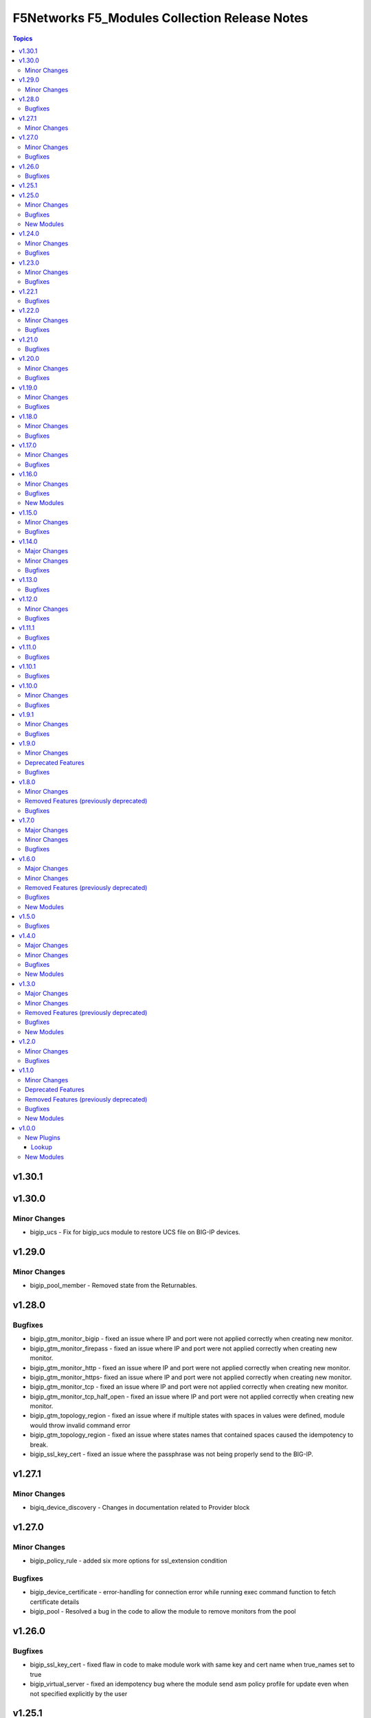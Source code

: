 ===============================================
F5Networks F5\_Modules Collection Release Notes
===============================================

.. contents:: Topics

v1.30.1
=======

v1.30.0
=======

Minor Changes
-------------

- bigip_ucs - Fix for bigip_ucs module to restore UCS file on BIG-IP devices.

v1.29.0
=======

Minor Changes
-------------

- bigip_pool_member - Removed state from the Returnables.

v1.28.0
=======

Bugfixes
--------

- bigip_gtm_monitor_bigip - fixed an issue where IP and port were not applied correctly when creating new monitor.
- bigip_gtm_monitor_firepass - fixed an issue where IP and port were not applied correctly when creating new monitor.
- bigip_gtm_monitor_http - fixed an issue where IP and port were not applied correctly when creating new monitor.
- bigip_gtm_monitor_https- fixed an issue where IP and port were not applied correctly when creating new monitor.
- bigip_gtm_monitor_tcp - fixed an issue where IP and port were not applied correctly when creating new monitor.
- bigip_gtm_monitor_tcp_half_open - fixed an issue where IP and port were not applied correctly when creating new monitor.
- bigip_gtm_topology_region - fixed an issue where if multiple states with spaces in values were defined, module would throw invalid command error
- bigip_gtm_topology_region - fixed an issue where states names that contained spaces caused the idempotency to break.
- bigip_ssl_key_cert - fixed an issue where the passphrase was not being properly send to the BIG-IP.

v1.27.1
=======

Minor Changes
-------------

- bigiq_device_discovery - Changes in documentation related to Provider block

v1.27.0
=======

Minor Changes
-------------

- bigip_policy_rule - added six more options for ssl_extension condition

Bugfixes
--------

- bigip_device_certificate - error-handling for connection error while running exec command function to fetch certificate details
- bigip_pool - Resolved a bug in the code to allow the module to remove monitors from the pool

v1.26.0
=======

Bugfixes
--------

- bigip_ssl_key_cert - fixed flaw in code to make module work with same key and cert name when true_names set to true
- bigip_virtual_server - fixed an idempotency bug where the module send asm policy profile for update even when not specified explicitly by the user

v1.25.1
=======

v1.25.0
=======

Minor Changes
-------------

- bigip_command - Added note to give appropriate timeout value for long running commands

Bugfixes
--------

- bigip_provision_async - created module to address scenarios where infinite loops or timeouts happen

New Modules
-----------

- bigip_provision_async - Manage BIG-IP module provisioning

v1.24.0
=======

Minor Changes
-------------

- bigip_ssl_certificate - added an option to prevent adding .crt extension to cert names
- bigip_ssl_key - added an option to prevent adding .key extension to key names
- bigip_ssl_key_cert - added an option to prevent adding .key and .crt extensions to key and cert names respectively

Bugfixes
--------

- bigip_device_info - fix fqdn_up_interval and fqdn_down_interval to no longer cause string values not castable to int to raise an error
- bigip_device_info - fixed flaw in code to ignore fields that do not exist in the response for license info

v1.23.0
=======

Minor Changes
-------------

- bigip_firewall_rule - the source and destination items can be set to `any` and port type is changed from int to str
- bigip_policy_rule - added host_contains parameter to http_host condition type
- bigip_sys_global - added gui_audit parameter to control audit log for changes through webui

Bugfixes
--------

- bigip_device_info - Included additional attributes for actions in ltm policy rules
- bigip_ucs_fetch - fix a typo causing a bug that prevented ucs file from being encrypted with the provided passphrase

v1.22.1
=======

Bugfixes
--------

- bigip_device_license - Add fix for a bug that caused infinite loop when the auth token expired

v1.22.0
=======

Minor Changes
-------------

- bigip_device_auth_ldap - added a new parameter referrals
- bigip_device_group - added a new parameter, asm_sync to support ASM policy synchronization
- bigip_device_group - changed full_sync, auto_sync, save_on_auto_sync parameters only to set default value during creation, to work as documented.
- bigip_device_info - add data_increment parameter for better control of data gathering from API, addresses cases where large configurations were causing token timeouts during module operation
- bigip_device_info - added option for gathering info about device license.
- bigip_monitor_http - add up_interval parameter
- bigip_policy_rule - added ASM to disable_target list
- bigip_policy_rule - added host_begins_not_with_any and host_ends_not_with_any to conditions
- bigip_profile_http- add hsts_preload parameter
- bigip_profile_tcp - add keep_alive_interval parameter

Bugfixes
--------

- bigip_monitor_dns - user can now pass route domain in the ip without error.
- bigip_monitor_external - user can now pass route domain in the ip without error.
- bigip_monitor_ftm - user can now pass route domain in the ip without error.
- bigip_monitor_gateway_icmp - user can now pass route domain in the ip without error.
- bigip_monitor_http - user can now pass route domain in the ip without error.
- bigip_monitor_https - user can now pass route domain in the ip without error.
- bigip_monitor_icmp - user can now pass route domain in the ip without error.
- bigip_monitor_ldap - user can now pass route domain in the ip without error.
- bigip_monitor_mysql - user can now pass route domain in the ip without error.
- bigip_monitor_oracle - user can now pass route domain in the ip without error.
- bigip_monitor_smtp - user can now pass route domain in the ip without error.
- bigip_monitor_tcp - user can now pass route domain in the ip without error.
- bigip_monitor_tcp_echo - user can now pass route domain in the ip without error.
- bigip_monitor_tcp_half_open - user can now pass route domain in the ip without error.
- bigip_monitor_udp - user can now pass route domain in the ip without error.

v1.21.0
=======

Bugfixes
--------

- bigip_software_image - fixed permission and ownership of the uploaded image file
- bigip_ucs - fixed permission and ownership of the ucs file

v1.20.0
=======

Minor Changes
-------------

- bigip_qkview - added a new parameter, only_create_file

Bugfixes
--------

- bigip_asm_policy_server_technology - fix issue with naming during discovery
- bigip_asm_policy_signature_set - fix issue with naming during discovery
- bigip_data_group - fixed bug discovered while updating records in internal data group
- bigip_software_install - fixed bug related to installing hotfix image on vcmp guest

v1.19.0
=======

Minor Changes
-------------

- bigip_pool - Added aliases for the parameters, monitor_type and quorum
- module_utils/teem.py - add additional telemetry data fields with relevant tests

Bugfixes
--------

- bigip_monitor_ldap - fixed bug related to password not set during create
- bigip_software_install - fixed bug related to idempotency and installation of different version of software

v1.18.0
=======

Minor Changes
-------------

- bigip_pool - add three new parameters named, min_up_members, min_up_members_action and min_up_members_checking

Bugfixes
--------

- bigip_device_info - fixed pagination bug for VLANS data
- bigip_gtm_monitor_bigip - fixed bug related to ip extraction from monitor.
- bigip_gtm_monitor_external - fixed bug related to ip extraction from monitor.
- bigip_gtm_monitor_firepass - fixed bug related to ip extraction from monitor.
- bigip_gtm_monitor_http - fixed bug related to ip extraction from monitor.
- bigip_gtm_monitor_https - fixed bug related to ip extraction from monitor.
- bigip_gtm_monitor_tcp - fixed bug related to ip extraction from monitor.
- bigip_gtm_monitor_tcp_half_open - fixed bug related to ip extraction from monitor.
- bigip_monitor_dns - fixed bug related to ip extraction from monitor.
- bigip_monitor_external - fixed bug related to ip extraction from monitor.
- bigip_monitor_ftp - fixed bug related to ip extraction from monitor.
- bigip_monitor_gateway_icmp - fixed bug related to ip extraction from monitor.
- bigip_monitor_ldap - fixed bug related to ip extraction from monitor.
- bigip_monitor_mysql - fixed bug related to ip extraction from monitor.
- bigip_monitor_oracle - fixed bug related to ip extraction from monitor.
- bigip_monitor_smtp - fixed bug related to ip extraction from monitor.
- bigip_monitor_tcp - fixed bug related to ip extraction from monitor.
- bigip_monitor_udp - fixed bug related to ip extraction from monitor.

v1.17.0
=======

Minor Changes
-------------

- bigip_device_info - add fqdn related parameters to be gathered on nodes
- bigip_device_info - add parent to the data gathered for ServerSSL Profiles

Bugfixes
--------

- bigip_gtm_wide_ip - fix idempotency bugs encountered when adding/removing irules, pools and last_resort_pool
- bigip_gtm_wide_ip - irules can be added to existing gtm wide ips
- bigip_monitor_http - fixed extraction of ip from the destination value
- bigip_monitor_https - fixed extraction of ip from the destination value
- bigip_node - the fqdn_autopopulate is now only enabled when fqdn is specified.

v1.16.0
=======

Minor Changes
-------------

- bigip_device_info - add UCS creation date to the data gathered
- bigip_virtual_server - add service_down_immediate_action parameter
- bigiq_regkey_license - add addon_keys parameter to the module

Bugfixes
--------

- bigip_command - fixed a bug that interpreted a pipe symbol inside an input string as pipe used to combine commands
- bigip_device_certificate - adds missing space to tmsh command
- bigip_gtm_wide_ip - fixed inability to change persistence setting on existing wide ip objects

New Modules
-----------

- bigip_ltm_global - Manages global LTM settings

v1.15.0
=======

Minor Changes
-------------

- bigip_device_info - Added a new meta choice, packages, which groups information about as3, do, cfe and ts. This change was done to ensure users with non admin access can use this module to get information that does not require admin access.
- bigip_device_info - this module can gather information about ucs backup files.
- bigip_pool_member - add checkmode bypass so that existence checks for pool is always returns true when using check mode
- bigip_profile_http_compression - Add content_type_include parameter to bigip_profile_fastl4 module

Bugfixes
--------

- bigip_device_info - fixed bug regarding handling of negated meta options.
- bigip_device_license - fixed issue that resulted in only first of the multiple add-on keys getting added to the device.
- bigip_firewall_address_list - fixed issue where addresses that contained RD would cause an error.
- bigip_gtm_wide_ip - fixed a bug that prevented creation of gtm wide ips in disabled state.

v1.14.0
=======

Major Changes
-------------

- bigip_device_info - pagination logic has also been added to help with api stability.
- bigip_device_info - the module no longer gathers information from all partitions on device. This change will stabalize the module by gathering resources only from the given partition and prevent the module from gathering way too much information that might result in crashing.

Minor Changes
-------------

- Added no_log=True to content parameters in bigip_ssl_key and bigip_ssl_key_cert module to stop key and cert content fomr being logged.
- bigip_device_info - added stats parameter for each virtual_server resource attached to a gtm_server

Bugfixes
--------

- asm_policy_* - fixed partition filter in asm modules.
- bigip_device_info - changes cipher and cipher_group parameters to register when the actual value is 'none'.
- bigip_device_syslog - this change is done so that only unescaped " is replaced with ' in the value of include parameter.
- bigip_monitor_ldap - fixed idempotency issue with security parameter in module.
- multiple modules - Add no_log=False setting to update_password parameter in respective modules avoid false positive security warnings.

v1.13.0
=======

Bugfixes
--------

- Add auto_last_hop parameter to bigip_virtual_server module
- Fix an issue in bigip_virtual_server module that wrongly sets the partition name for profile.
- Fix issue with teem data collection where device was not ready and was returning 404 error when queried for tmos version
- fix for displaying src, checksum and other parameters when running ucs_fetch module
- fix for source capability for bigip_device_auth_ldap module

v1.12.0
=======

Minor Changes
-------------

- Add cipher_groups option to bigip_server_ssl module
- Add only_create_file option to bigip_ucs_fetch module
- Add option to overwrite existing conditons with the ones provided by user in bigip_policy_rule
- Add reverse flag support to bigip_monitor_https

Bugfixes
--------

- Add fix to iapp service update module
- Add fix to ucs module to cover more scenarios of API instability
- fix to allow tcp condition with asm_enable action

v1.11.1
=======

Bugfixes
--------

- Fix API filters not returning correct results when policy names ending with numbers
- Fix a name/address comparison logic when using aggregates in bigip_pool_member
- Fix a regression introduced to aggregate component of bigip_pool_member
- Fix detaching of attached AFM policy to created route domain
- Fix for Virtual server idempotency with non-common partition.
- Fix for adding sip profile to Virtual server
- Remove type str for datagroups as we are not supporting it.
- fix destination re in bigip_device_info misses shared partition.

v1.11.0
=======

Bugfixes
--------

- Add syn_cookie_enable parameter to bigip_profile_fastl4 module
- Fix for bigip_firewall_rule not idempotent when using address_list as source or destination
- Fix for bigip_software_install module with state activated
- Fix for inactive volume handling issue for bigip_software_install module
- Fix snat pool issue in device info module
- Include serialNumber for ssl-certs gather_subset

v1.10.1
=======

Bugfixes
--------

- Fix teem call when bigip_command and bigip_wait modules are using CLI as transport

v1.10.0
=======

Minor Changes
-------------

- Add address_matches_with_external_datagroup condition to bigip_policy_rule module
- Add persistence target for disable action to bigip_policy_rule module
- Add rule_order parameter to bigip_policy_rule module

Bugfixes
--------

- Add negate as3,do,ts,cfe filter for bigip_device_info
- Fix asm policy stats to return complete info in bigip_device_info module
- Fix bigip_device_info with correct attribute "insert_xforwarded_for"
- Fix ignoring of partition parameter when creating external datagroups
- Fix incorrect duplication of entries when creating new ACLs
- Fix index out of range error when comparing user and device's ACLs
- Fix ltm policy conditions to return complete data in bigip_device_info module
- Fix query filters in bigip_asm_* modules to allow policy names subsets

v1.9.1
======

Minor Changes
-------------

- Add ENV variable with better name, it should make it easier to understand when disabling F5 TEEM telemetry
- Add new choices to request/response chunking parameter to accomodate TMOS v15 and above

Bugfixes
--------

- Disable cert validaton for Teem
- Fix bigip_gtm_wide_ip to support wildcard type a wide ips
- Fix bigiq non local provider backport from f5_bigip collection
- Fix for bigip_data_group accepts address object without value
- Fix for bigip_pool_member aggregate fails to member comparison
- Fix imish config issue where last character is chopped off by adding extra space to commands
- Fix issue in bigip_firewall_dos_policy where in TMOS v15 and above creating dos vector containers requires additional step in the API
- Fix issue in bigip_gtm_topology_region where parameter region_members being set to empty list returned an error
- Fix issue in bigip_pool_member with module idempotency when pool member status was fqdn-down
- Fix issue where bigip_firewall_port_list was failing when removing objects (#1988)
- Fix issue where empty irules property on device would throw exception during comparison
- Fix issue where viprion platrform interfaces interface naming scheme prevented the use of module
- Fix issue with new telemetry environment variable not populated in provider
- Fix issue with send_teem function ignoring environment variable
- Fix teem version in constants.py
- Fix validation function for bigip_virtual_server module to include new api endpoints for checking SIP profiles
- Fix various minor regressions and improved functional testing in collection

v1.9.0
======

Minor Changes
-------------

- Add token refresh handling to bigiq local client
- Added requirement to install ipaddress package for python versions earlier than 3.5

Deprecated Features
-------------------

- Support for Python versions earlier than 3.5 is being deprecated

Bugfixes
--------

- Added Fix for bigip_config check mode issue
- Fix for bigip_device_license license reactivation
- Fix for documentation bigip_data_group module doesn't check records content
- Fix issue with expired tokens causing module run to fail in bigiq_device_discovery
- Fix lookup plugin support for bigiq_license
- Fixes issues with downloading ASM policies in binary format

v1.8.0
======

Minor Changes
-------------

- Add disable action and appropriate scenarios to bigip_policy_rule module
- Add ends_with_any condition to bigip_policy_rule module
- Add http_header condition type with header_is_any condition to bigip_policy_rule module
- Add insert action and appropriate scenarios to bigip_policy_rule module
- Add path_contains condition to bigip_policy_rule module
- Add path_is_any option to conditions in bigip_policy_rule module
- Add remove action and appropriate scenarios to bigip_policy_rule module
- Add replace action and appropriate scenarios to bigip_policy_rule module
- Event types are now supported with forward type action
- Event types are now supported with reset type action
- Policy support with condition type TCP match with any of address/datagroup

Removed Features (previously deprecated)
----------------------------------------

- Removed TMOS v11 support for bigip_gtm_pool and bigip_gtm_wide_ip modules
- Removed quorum and monitor_type parameters in bigip_node module. See porting guides section at https://clouddocs.f5.com/products/orchestration/ansible/devel/usage/porting-guides.html
- Removed syslog_settings and pool_settings parameters in bigip_log_destination moduke. See porting guides section at https://clouddocs.f5.com/products/orchestration/ansible/devel/usage/porting-guides.html

Bugfixes
--------

- Fix a bug with replace_with_all logic to consider ports in bigip_pool_member module
- Fix control characters causing url encoding errors in bigip_policy module
- Fix issue in bigip_pool_member module invwhere incorrect IF statement in function preveninv ted from reusing FQDN nodes for new pool members
- Fix issue where error messages were replaced by generic error message in bigip_device_policy module
- Fix issue with destination_address and destination_port parameters not being properly returned by bigip_device_info module
- Fix issue with removal action not allowing atomic rule updates in bigip_policy_rule module
- Fix virtual server type value displaying incorrect information in bigip_device_info module

v1.7.0
======

Major Changes
-------------

- Added async_timeout parameter to bigip_ucs_fetch module to allow customization of module wait for async interface
- Changed bigip_ucs_fetch module to use asynchronous interface when generating UCS files

Minor Changes
-------------

- Add better error handling for TEEM telemetry connection
- Changed apm_policy_fetch module to use standard download function

Bugfixes
--------

- Fix AFM firewall address list error
- Fix GTM virtual server depenedncy where path to Iapp resources were incorrectly stripped.
- Fix apm policy existence checks in bigip_apm_policy_fetch module
- Fix asm policy existence checks in bigip_asm_policy_fetch module
- Fix bigip_management_route module not idempotent
- Fix host_begins_with_any, host_is_any, server_name_is_any and host_is_not_any parameters of the bigip_policy_rule module to enforce list as the required parameter type. Change was required since in Ansible a string conversion is applied when the provided argument type is not matching the expected one causing undesired side effects.
- Fix idempotency issue with gateway_address and route domain in bigip_static_route module
- Fix issue with bigip_asm_policy_fetch where existing file would break the module run
- Fix issue with bigip_asm_policy_fetch where similiar policy names would cause wrong policy to be fetched
- Fix issue with bigip_asm_policy_manage where similiar policy names would cause wrong policy id to be selected
- Fix iteration bug in bigiq_device_info module

v1.6.0
======

Major Changes
-------------

- Add phone home Teem integration into all modules, functionality can be disabled by setting up F5_TEEM environment variable or no_f5_teem provider parameter

Minor Changes
-------------

- Add AS3 declaration information to the bigip_device_info module
- Add AS3, TS, CFE, and DO information to the bigip_device_info module
- Add CFE declaration information to the bigip_device_info module
- Add DO declaration information to the bigip_device_info module
- Add TS declaration information to the bigip_device_info module
- Add access policy information to the bigip_device_info module
- Add access profile information to the bigip_device_info module
- Add meaningful error message for the wait_for parameter in the bigip_command module
- Add parent_policies and policies_pending_changes information parameters to obtain when gathering asm-policy-stats
- Add remote_syslog information to the bigip_device_info module.
- Add renewal option to the bigip_device_license module
- Add reuse_objects parameter to the bigip_apm_policy_import module
- Add sync-status information to the bigip_device_info module
- Add the ability to import API Protection policies to the bigip_apm_policy_import module
- Added apply information parameter to indicate if an ASM policy has pending changes that need to be applied.
- Changed the meaning of policies_active and policies_inactive stat information due to changes in TMOS 13.x
- New bigip_ssl_key_cert module to manage SSL certificates and keys with the transaction interface

Removed Features (previously deprecated)
----------------------------------------

- Removed arp_state parameter from the bigip_virtual_address module

Bugfixes
--------

- Changed unicast_failover element type to dictionary
- Fix force parameter set to yes causing list index out of range error
- Fix invalid parameter name in the bigip_config_sync action module
- Fix issue where ASM file download needs to be chunked for larger files.
- Fix issue with retaining package files in the bigip_lx_package module
- Fix key error in list comprehension in the AsmPolicyStatsParameters class
- Fix missing ssh-keyfile parameter causing key error in the bigip action plugin

New Modules
-----------

- bigip_ssl_key_cert - Import/Delete SSL keys and certs from BIG-IP

v1.5.0
======

Bugfixes
--------

- Fix issue with control characters in pool_id in bigiq_regkey_license_assignment module
- Fix the download of an APM policy in bigip_apm_policy_fetch module

v1.4.0
======

Major Changes
-------------

- Remove redundant parameters in f5_provider to fix disparity between documentation and module parameters

Minor Changes
-------------

- Add SSH connection type capability to bigip_wait module
- Add apply option to bigip_asm_policy_manage module
- Add retain_package_file option to bigip_lx_package module
- New bigip_asm_advanced_settings module to manage ASM settings
- New bigip_gtm_dns_listener module to manage DNS listener configuration

Bugfixes
--------

- Fix ASM policy import issue by users with web-application-security-administrator role
- Fix idempotency when using true_names parameter in bigip_profile_client_ssl module

New Modules
-----------

- bigip_asm_advanced_settings - Manages BIG-IP system ASM advanced settings.
- bigip_gtm_dns_listener - Configures the BIG-IP DNS system to answer TCP or UDP DNS requests.

v1.3.0
======

Major Changes
-------------

- Broke apart bigip_device_auth_radius to implement radius server configuration in bigip_device_auth_server module. Refer to module documentation for usage details

Minor Changes
-------------

- Add SSL certificate subject_alternative_name information to bigip_device_info module
- Add ability to install software images on vCMP guests with the bigip_software_install module
- Add cipher_list parameter to bigip_monitor_https
- Add hw_syn_cookie parameter to bigip_vlan module
- Add option to bypass all module validation for bigip_virtual_server
- Add pool order option to bigip_gtm_wide_ip module
- Add pva_acceleration parameter to bigip_profile_fastl4 module
- Add set_variable type to bigip_policy_rule module
- Add time_wait_timeout parameter to bigip_profile_tcp module
- Add use_for_auth parameter to bigip_device_auth_ldap module to allow setting up LDAP as the authentication source
- New bigip_device_auth_radius server module to manage radius server configuration
- New bigip_monitor_mysql module to manage mySQL monitor configuration
- New bigip_monitor_oracle module to manage oracle monitor configuration
- New bigip_ssl_csr_module to create CSR files

Removed Features (previously deprecated)
----------------------------------------

- Remove bigip_appsvcs_extension module

Bugfixes
--------

- Fix invalid data type of partition_access parameter in the bigip_user module

New Modules
-----------

- bigip_device_auth_radius - Manages RADIUS auth configuration on a BIG-IP.
- bigip_device_auth_radius_server - Manages the RADIUS server configuration on a BIG-IP.
- bigip_monitor_mysql - Manages BIG-IP MySQL monitors.
- bigip_monitor_oracle - Manages BIG-IP Oracle monitors.
- bigip_ssl_csr - Creates SSL CSR files on the BIG-IP.

v1.2.0
======

Minor Changes
-------------

- Add ImishConfig class to add duplicate records handling capability
- Add additional dos vectors to bigip_firewall_dos_vector_module
- Add addon_keys parameter to bigip_device_license module
- Add aliases for address and port to bigip_monitor_tcp module
- Add allow_duplicates parameter to bigip_imish_config module
- Add check_profiles parameter to bypass profile verification ability in bigip_virtual_server module
- Add cipher_group parameter to bigip_profile_client_ssl module
- Add dns-oversize DNS protocol security vector to bigip_firewall_doc_vector
- Add forward_node option to bigip_policy_rule module
- Add ipv6-ext-hdr-frames security vector to bigip_firewall_doc_vector
- Add management routes information to bigip_device_info module
- Add support for BIG-IQ 7.0 and above to bigiq_device_info module
- Add virtual server policies information to bigip_device_info
- New bigip_device_auth_radius module to manage RADIUS auth configuration

Bugfixes
--------

- Change bigip_data_group module's records parameter type to 'raw'
- Fix '?' character handling in value for bigip_data_group module
- Fix a bug with using the true_name parameter in the bigip_profile_client_ssl module
- Fix an issue with /32 IPV6 subnets being saved as host rather than a network in bigip_data_group module
- Fix attribute error in bigip_software_install module
- Fix check_profiles boolean parameter conversion in bigip_virtual_server
- Fix handling of duplicate records by the bigip_imish_config module

v1.1.0
======

Minor Changes
-------------

- Add accounting parameter for tacacs type to bigip_device_auth module
- Add fw_enforcement_policy parameter to bigip_selfip module
- Add persist cookie option to bigip_policy_rule module
- Add phase1_lifetime parameter to bigip_ike_peer module
- Add self allow option to bigip_network_globals module
- Add true_names support to bigip_profile_client_ssl modules allowing specifying true filenames of the certificates
- New FTP monitor module for configuring and managing FTP monitors
- New ICMP monitor module for configuring and managing ICMP monitors
- New SMTP monitor module for configuring and managing SMTP monitors
- New universal persistence profile module for configuring and managing universal persistence profiles

Deprecated Features
-------------------

- Deprecated bigip_appsvcs_extension module
- Deprecated bigip_device_facts module name
- Deprecated bigiq_device_facts module name

Removed Features (previously deprecated)
----------------------------------------

- Remove _bigip_iapplx_package alias
- Remove _bigip_security_address_list alias
- Remove _bigip_security_port_list alias
- Remove _bigip_traffic_group alias
- Remove bigip_asm_policy module

Bugfixes
--------

- Fix IPv6 netmask for self IPs in bigip_device_info
- Fix allowing authenticated not authorized users using modules to modify a resource
- Fix save_when parameter not saving the configuration as expected in bigip_imish_config module

New Modules
-----------

- bigip_monitor_ftp - Manages FTP monitors on a BIG-IP.
- bigip_monitor_icmp - Manages F5 BIG-IP LTM ICMP monitors.
- bigip_monitor_smtp - Manages SMTP monitors on a BIG-IP.
- bigip_profile_persistence_universal - Manages universal persistence profiles.

v1.0.0
======

New Plugins
-----------

Lookup
~~~~~~

- bigiq_license - Returns a random license from the list.
- license_hopper - Returns a random license from the list.

New Modules
-----------

- bigip_apm_acl - Manages user-defined APM ACLs.
- bigip_apm_network_access - Manages the APM Network Access resource.
- bigip_apm_policy_fetch - Exports the APM policy or APM access profile from remote nodes.
- bigip_apm_policy_import - Manages BIG-IP APM policy or APM access profile imports.
- bigip_asm_dos_application - Manages application settings for DOS profiles.
- bigip_asm_policy_fetch - Exports the ASM policy from remote nodes.
- bigip_asm_policy_import - Manages BIG-IP ASM policy imports.
- bigip_asm_policy_manage - Manages BIG-IP ASM policies
- bigip_asm_policy_server_technology - Manages the Server Technology on an ASM policy.
- bigip_asm_policy_signature_set - Manages Signature Sets on an ASM policy.
- bigip_cgnat_lsn_pool - Manages CGNAT LSN Pools.
- bigip_cli_alias - Manages CLI aliases on a BIG-IP.
- bigip_cli_script - Manages CLI scripts on a BIG-IP.
- bigip_command - Runs TMSH and BASH commands on F5 devices.
- bigip_config - Manages BIG-IP configuration sections.
- bigip_configsync_action - Performs actions related to configuration synchronization (ConfigSync).
- bigip_data_group - Manages data groups on a BIG-IP.
- bigip_device_auth - Manages system authentication on a BIG-IP.
- bigip_device_auth_ldap - Manages LDAP device authentication settings on BIG-IP.
- bigip_device_certificate - Manages self-signed device certificates.
- bigip_device_connectivity - Manages device IP configuration settings for HA on a BIG-IP.
- bigip_device_dns - Manages BIG-IP device DNS settings.
- bigip_device_group - Manages device groups on a BIG-IP.
- bigip_device_group_member - Manages members in a device group.
- bigip_device_ha_group - Manages HA group settings on a BIG-IP system.
- bigip_device_httpd - Manages HTTPD related settings on BIG-IP.
- bigip_device_info - Collects information from F5 BIG-IP devices.
- bigip_device_license - Manages license installation and activation on BIG-IP devices.
- bigip_device_ntp - Manages NTP servers on a BIG-IP.
- bigip_device_sshd - Manages the SSHD settings of a BIG-IP.
- bigip_device_syslog - Manages system-level syslog settings on BIG-IP.
- bigip_device_traffic_group - Manages traffic groups on BIG-IP.
- bigip_device_trust - Manages the trust relationships between BIG-IPs.
- bigip_dns_cache_resolver - Manages DNS resolver cache configurations on BIG-IP.
- bigip_dns_nameserver - Manages LTM DNS nameservers on a BIG-IP.
- bigip_dns_resolver - Manages DNS resolvers on a BIG-IP.
- bigip_dns_zone - Manages DNS zones on BIG-IP.
- bigip_file_copy - Manages files in datastores on a BIG-IP.
- bigip_firewall_address_list - Manages address lists on BIG-IP AFM.
- bigip_firewall_dos_profile - Manages AFM DoS profiles on a BIG-IP.
- bigip_firewall_dos_vector - Manages the attack vector configuration in an AFM DoS profile.
- bigip_firewall_global_rules - Manages AFM global rule settings on a BIG-IP.
- bigip_firewall_log_profile - Manages AFM logging profiles configured in the system.
- bigip_firewall_log_profile_network - Configures Network Firewall related settings of the log profile.
- bigip_firewall_policy - Manages AFM security firewall policies on a BIG-IP.
- bigip_firewall_port_list - Manages port lists on BIG-IP AFM.
- bigip_firewall_rule - Manages AFM Firewall rules.
- bigip_firewall_rule_list - Manages AFM security firewall policies on a BIG-IP.
- bigip_firewall_schedule - Manages BIG-IP AFM schedule configurations.
- bigip_gtm_datacenter - Manages the Datacenter configuration on a BIG-IP.
- bigip_gtm_global - Manages global GTM settings.
- bigip_gtm_monitor_bigip - Manages F5 BIG-IP GTM BIG-IP monitors.
- bigip_gtm_monitor_external - Manages external GTM monitors on a BIG-IP.
- bigip_gtm_monitor_firepass - Manages F5 BIG-IP GTM FirePass monitors.
- bigip_gtm_monitor_http - Manages F5 BIG-IP GTM HTTP monitors.
- bigip_gtm_monitor_https - Manages F5 BIG-IP GTM HTTPS monitors.
- bigip_gtm_monitor_tcp - Manages F5 BIG-IP GTM TCP monitors.
- bigip_gtm_monitor_tcp_half_open - Manages F5 BIG-IP GTM TCP half-open monitors.
- bigip_gtm_pool - Manages F5 BIG-IP GTM pools.
- bigip_gtm_pool_member - Manages GTM pool member settings.
- bigip_gtm_server - Manages F5 BIG-IP GTM servers.
- bigip_gtm_topology_record - Manages GTM Topology Records.
- bigip_gtm_topology_region - Manages GTM Topology Regions.
- bigip_gtm_virtual_server - Manages F5 BIG-IP GTM virtual servers.
- bigip_gtm_wide_ip - Manages F5 BIG-IP GTM wide IPs.
- bigip_hostname - Manages the hostname of a BIG-IP.
- bigip_iapp_service - Manages TCL iApp services on a BIG-IP.
- bigip_iapp_template - Manages TCL iApp templates on a BIG-IP.
- bigip_ike_peer - Manages IPSec IKE Peer configuration on a BIG-IP.
- bigip_imish_config - Manages the BIG-IP advanced routing configuration sections.
- bigip_interface - Manages BIG-IP physical interfaces.
- bigip_ipsec_policy - Manages IPSec policies on a BIG-IP.
- bigip_irule - Manages iRules across different modules on a BIG-IP.
- bigip_log_destination - Manages log destinations on a BIG-IP.
- bigip_log_publisher - Manages log publishers on a BIG-IP.
- bigip_lx_package - Manages Javascript LX packages on a BIG-IP.
- bigip_management_route - Manages system management routes on a BIG-IP.
- bigip_message_routing_peer - Manages peers for routing generic message protocol messages.
- bigip_message_routing_protocol - Manages generic message parser profiles.
- bigip_message_routing_route - Manages static routes for routing message protocol messages.
- bigip_message_routing_router - Manages router profiles for message-routing protocols.
- bigip_message_routing_transport_config - Manages the configuration for an outgoing connection.
- bigip_monitor_dns - Manages DNS monitors on a BIG-IP.
- bigip_monitor_external - Manages external LTM monitors on a BIG-IP.
- bigip_monitor_gateway_icmp - Manages F5 BIG-IP LTM gateway ICMP monitors.
- bigip_monitor_http - Manages F5 BIG-IP LTM HTTP monitors
- bigip_monitor_https - Manages F5 BIG-IP LTM HTTPS monitors
- bigip_monitor_ldap - Manages BIG-IP LDAP monitors.
- bigip_monitor_snmp_dca - Manages BIG-IP SNMP data collecting agent (DCA) monitors.
- bigip_monitor_tcp_echo - Manages F5 BIG-IP LTM TCP echo monitors.
- bigip_monitor_tcp_half_open - Manages F5 BIG-IP LTM TCP half-open monitors.
- bigip_monitor_udp - Manages F5 BIG-IP LTM UDP monitors.
- bigip_network_globals - Manages network global settings on a BIG-IP.
- bigip_node - Manages F5 BIG-IP LTM nodes.
- bigip_partition - Manages BIG-IP partitions.
- bigip_password_policy - Manages the authentication password policy on a BIG-IP.
- bigip_policy - Manages the general policy configuration on a BIG-IP.
- bigip_policy_rule - Manages LTM policy rules on a BIG-IP.
- bigip_pool_member - Manages F5 BIG-IP LTM pool members.
- bigip_profile_analytics - Manages HTTP analytics profiles on a BIG-IP.
- bigip_profile_client_ssl - Manages client SSL profiles on a BIG-IP.
- bigip_profile_dns - Manages DNS profiles on a BIG-IP.
- bigip_profile_fastl4 - Manages Fast L4 profiles on a BIG-IP.
- bigip_profile_ftp - Manages FTP profiles on a BIG-IP.
- bigip_profile_http - Manages HTTP profiles on a BIG-IP.
- bigip_profile_http2 - Manages HTTP2 profiles on a BIG-IP.
- bigip_profile_http_compression - Manages HTTP compression profiles on a BIG-IP.
- bigip_profile_oneconnect - Manages OneConnect profiles on a BIG-IP.
- bigip_profile_persistence_cookie - Manages cookie persistence profiles on BIG-IP.
- bigip_profile_persistence_src_addr - Manages source address persistence profiles on a BIG-IP.
- bigip_profile_server_ssl - Manages server SSL profiles on a BIG-IP.
- bigip_profile_sip - Manages SIP profiles on a BIG-IP.
- bigip_profile_tcp - Manages TCP profiles on a BIG-IP.
- bigip_profile_udp - Manages UDP profiles on a BIG-IP.
- bigip_provision - Manages BIG-IP module provisioning.
- bigip_qkview - Manages qkviews on the device.
- bigip_remote_role - Manages remote roles on a BIG-IP.
- bigip_remote_syslog - Manipulates remote syslog settings on a BIG-IP.
- bigip_remote_user - Manages the default settings for remote user accounts on a BIG-IP.
- bigip_routedomain - Manages route domains on a BIG-IP.
- bigip_selfip - Manages Self IP addresses on a BIG-IP.
- bigip_service_policy - Manages service policies on a BIG-IP.
- bigip_smtp - Manages SMTP settings on the BIG-IP.
- bigip_snat_pool - Manages SNAT pools on a BIG-IP.
- bigip_snat_translation - Manages SNAT Translations on a BIG-IP.
- bigip_snmp - Manipulates general SNMP settings on a BIG-IP.
- bigip_snmp_community - Manages SNMP communities on a BIG-IP.
- bigip_snmp_trap - Manipulates SNMP trap information on a BIG-IP.
- bigip_software_image - Manages software images on a BIG-IP.
- bigip_software_install - Installs software images on a BIG-IP.
- bigip_software_update - Manages the software update settings of a BIG-IP.
- bigip_ssl_certificate - Imports/Deletes certificates from a BIG-IP.
- bigip_ssl_key - Imports/Deletes SSL keys from a BIG-IP.
- bigip_ssl_ocsp - Manages OCSP configurations on a BIG-IP.
- bigip_static_route - Manipulates static routes on a BIG-IP.
- bigip_sys_daemon_log_tmm - Manages BIG-IP tmm daemon log settings.
- bigip_sys_db - Manages BIG-IP system database variables.
- bigip_sys_global - Manages BIG-IP global settings.
- bigip_timer_policy - Manages timer policies on a BIG-IP.
- bigip_traffic_selector - Manages IPSec Traffic Selectors on a BIG-IP.
- bigip_trunk - Manages trunks on a BIG-IP.
- bigip_tunnel - Manages tunnels on a BIG-IP.
- bigip_ucs - Manages upload, installation, and removal of UCS files.
- bigip_ucs_fetch - Fetches a UCS file from remote nodes.
- bigip_user - Manages user accounts and user attributes on a BIG-IP.
- bigip_vcmp_guest - Manages vCMP guests on a BIG-IP.
- bigip_virtual_address - Manages LTM virtual addresses on a BIG-IP.
- bigip_virtual_server - Manages LTM virtual servers on a BIG-IP.
- bigip_vlan - Manages VLANs on a BIG-IP.
- bigip_wait - Manages the wait time for a BIG-IP condition before continuing.
- bigiq_application_fasthttp - Manages BIG-IQ FastHTTP applications.
- bigiq_application_fastl4_tcp - Manages BIG-IQ FastL4 TCP applications.
- bigiq_application_fastl4_udp - Manages BIG-IQ FastL4 UDP applications.
- bigiq_application_http - Manages BIG-IQ HTTP applications.
- bigiq_application_https_offload - Manages BIG-IQ HTTPS offload applications.
- bigiq_application_https_waf - Manages BIG-IQ HTTPS WAF applications.
- bigiq_device_discovery - Manages BIG-IP devices through BIG-IQ.
- bigiq_device_info - Collects information from F5 BIG-IQ devices.
- bigiq_regkey_license - Manages licenses in a BIG-IQ registration key pool.
- bigiq_regkey_license_assignment - Manages regkey license assignment on BIG-IPs from a BIG-IQ.
- bigiq_regkey_pool - Manages registration key pools on BIG-IQ.
- bigiq_utility_license - Manages utility licenses on a BIG-IQ.
- bigiq_utility_license_assignment - Manages utility license assignment on BIG-IPs from a BIG-IQ.

